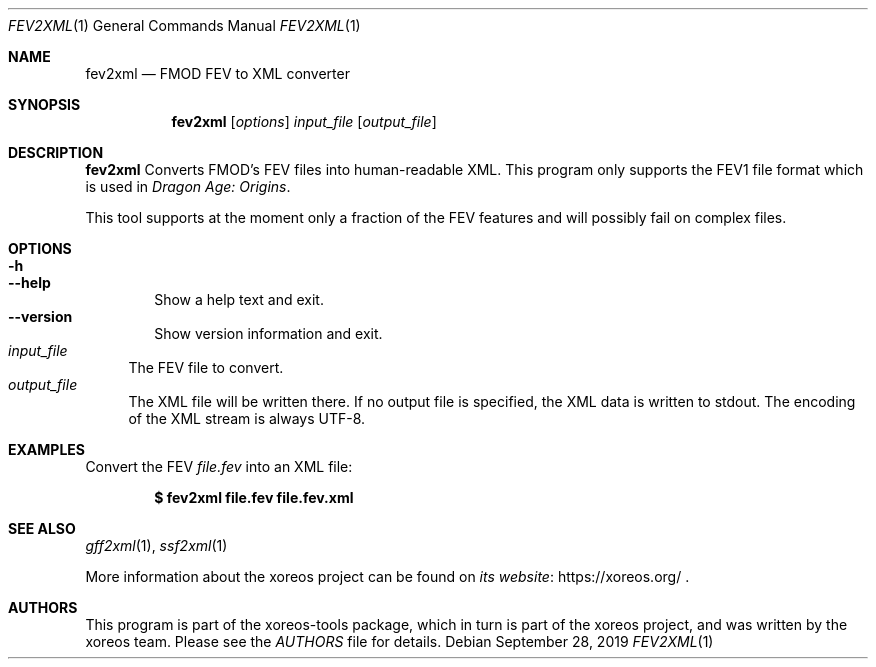 .Dd September 28, 2019
.Dt FEV2XML 1
.Os
.Sh NAME
.Nm fev2xml
.Nd FMOD FEV to XML converter
.Sh SYNOPSIS
.Nm fev2xml
.Op Ar options
.Ar input_file
.Op Ar output_file
.Sh DESCRIPTION
.Nm
Converts FMOD's FEV files into human-readable XML. This program only supports
the FEV1 file format which is used in
.Em Dragon Age: Origins .
.Pp
This tool supports at the moment only a fraction of the FEV features and will
possibly fail on complex files.
.Sh OPTIONS
.Bl -tag -width xxxx -compact
.It Fl h
.It Fl Fl help
Show a help text and exit.
.It Fl Fl version
Show version information and exit.
.El
.Bl -tag -width xx -compact
.It Ar input_file
The FEV file to convert.
.It Ar output_file
The XML file will be written there.
If no output file is specified, the XML data is written to
.Dv stdout .
The encoding of the XML stream is always UTF-8.
.El
.Sh EXAMPLES
Convert the FEV
.Pa file.fev
into an XML file:
.Pp
.Dl $ fev2xml file.fev file.fev.xml
.Sh "SEE ALSO"
.Xr gff2xml 1 ,
.Xr ssf2xml 1
.Pp
More information about the xoreos project can be found on
.Lk https://xoreos.org/ "its website"
.Ns .
.Sh AUTHORS
This program is part of the xoreos-tools package, which in turn is
part of the xoreos project, and was written by the xoreos team.
Please see the
.Pa AUTHORS
file for details.

